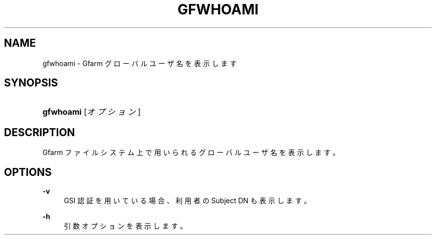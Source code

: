 '\" t
.\"     Title: gfwhoami
.\"    Author: [FIXME: author] [see http://docbook.sf.net/el/author]
.\" Generator: DocBook XSL Stylesheets v1.76.1 <http://docbook.sf.net/>
.\"      Date: 2 Apr 2004
.\"    Manual: Gfarm
.\"    Source: Gfarm
.\"  Language: English
.\"
.TH "GFWHOAMI" "1" "2 Apr 2004" "Gfarm" "Gfarm"
.\" -----------------------------------------------------------------
.\" * Define some portability stuff
.\" -----------------------------------------------------------------
.\" ~~~~~~~~~~~~~~~~~~~~~~~~~~~~~~~~~~~~~~~~~~~~~~~~~~~~~~~~~~~~~~~~~
.\" http://bugs.debian.org/507673
.\" http://lists.gnu.org/archive/html/groff/2009-02/msg00013.html
.\" ~~~~~~~~~~~~~~~~~~~~~~~~~~~~~~~~~~~~~~~~~~~~~~~~~~~~~~~~~~~~~~~~~
.ie \n(.g .ds Aq \(aq
.el       .ds Aq '
.\" -----------------------------------------------------------------
.\" * set default formatting
.\" -----------------------------------------------------------------
.\" disable hyphenation
.nh
.\" disable justification (adjust text to left margin only)
.ad l
.\" -----------------------------------------------------------------
.\" * MAIN CONTENT STARTS HERE *
.\" -----------------------------------------------------------------
.SH "NAME"
gfwhoami \- Gfarm グローバルユーザ名を表示します
.SH "SYNOPSIS"
.HP \w'\fBgfwhoami\fR\ 'u
\fBgfwhoami\fR [\fIオプション\fR]
.SH "DESCRIPTION"
.PP
Gfarm ファイルシステム上で用いられるグローバルユーザ名を 表示します。
.SH "OPTIONS"
.PP
\fB\-v\fR
.RS 4
GSI 認証を用いている場合、利用者の Subject DN も表示します。
.RE
.PP
\fB\-h\fR
.RS 4
引数オプションを表示します。
.RE
